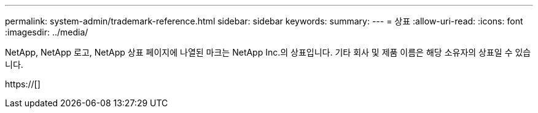 ---
permalink: system-admin/trademark-reference.html 
sidebar: sidebar 
keywords:  
summary:  
---
= 상표
:allow-uri-read: 
:icons: font
:imagesdir: ../media/


NetApp, NetApp 로고, NetApp 상표 페이지에 나열된 마크는 NetApp Inc.의 상표입니다. 기타 회사 및 제품 이름은 해당 소유자의 상표일 수 있습니다.

https://[]
